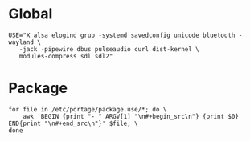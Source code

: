 * Global
#+begin_src make.conf
  USE="X alsa elogind grub -systemd savedconfig unicode bluetooth -wayland \
     -jack -pipewire dbus pulseaudio curl dist-kernel \
     modules-compress sdl sdl2"
#+end_src
* Package
#+begin_src shell :results drawer
  for file in /etc/portage/package.use/*; do \
      awk 'BEGIN {print "- " ARGV[1] "\n#+begin_src\n"} {print $0} END{print "\n#+end_src\n"}' $file; \
  done
#+end_src

#+RESULTS:
:results:
- /etc/portage/package.use/7zip
#+begin_src

app-arch/7zip rar

#+end_src

- /etc/portage/package.use/aria2-use-flag
#+begin_src

net-misc/aria2 bittorrent ssh

#+end_src

- /etc/portage/package.use/conky
#+begin_src

app-admin/conky nvidia pulseaudio curl wifi math rss

#+end_src

- /etc/portage/package.use/dmenu
#+begin_src

=x11-misc/dmenu-5.3 savedconfig

#+end_src

- /etc/portage/package.use/emacs-gui
#+begin_src

app-editors/emacs gui -gtk xft tree-sitter webp zlib svg sqlite sound png json jpeg gif dynamic-loading motif  -athena  -Xaw3d mailutils jit
sys-devel/gcc jit

#+end_src

- /etc/portage/package.use/frp
#+begin_src

net-vpn/frp client -server

#+end_src

- /etc/portage/package.use/gimp
#+begin_src

media-gfx/gimp doc webp wmf xpm -gnome aqua

#+end_src

- /etc/portage/package.use/glibc
#+begin_src

sys-libs/glibc hash-sysv-compat

#+end_src

- /etc/portage/package.use/installkernel
#+begin_src

sys-kernel/installkernel grub

#+end_src

- /etc/portage/package.use/libreoffice
#+begin_src

app-office/libreoffice ldap postgres pdfimport
# required by app-office/libreoffice-24.2.6.2::gentoo
# required by libreoffice (argument)
>=dev-libs/xmlsec-1.3.4 nss
# required by app-office/libreoffice-24.2.6.2::gentoo[postgres]
# required by libreoffice (argument)
>=dev-db/postgresql-16.4 kerberos
# required by x11-misc/xdg-utils-1.2.1-r6::gentoo
# required by app-office/libreoffice-24.2.6.2::gentoo
# required by libreoffice (argument)
>=app-text/xmlto-0.0.28-r11 text

#+end_src

- /etc/portage/package.use/mmaker-py-target
#+begin_src

x11-misc/menumaker python_single_target_python3_11

#+end_src

- /etc/portage/package.use/nextcloud
#+begin_src

# dev-lang/php ctype curl fileinfo filter gd iconv ssl posix session simplexml xmlreader xmlwriter zip zlib postgres bzip2 gmp bcmath exif intl sysvipc

#+end_src

- /etc/portage/package.use/nvidia-drivers
#+begin_src

x11-drivers/nvidia-drivers kernel-open modules-compress

#+end_src

- /etc/portage/package.use/openvpn
#+begin_src

net-vpn/openvpn examples

#+end_src

- /etc/portage/package.use/pipewire
#+begin_src

media-video/pipewire sound-server man X bluetooth ffmpeg pipewire-alsa readline -system-service extra
media-video/wireplumber elogind


#+end_src

- /etc/portage/package.use/polybar
#+begin_src

x11-misc/polybar ipc mpd network

#+end_src

- /etc/portage/package.use/postgresql
#+begin_src

dev-db/postgresql python uuid xml llvm doc ldap llvm

#+end_src

- /etc/portage/package.use/steam
#+begin_src

x11-libs/libX11  abi_x86_32
x11-libs/libXau  abi_x86_32
x11-libs/libxcb  abi_x86_32
x11-libs/libXdmcp  abi_x86_32
virtual/opengl  abi_x86_32
media-libs/mesa  abi_x86_32
dev-libs/expat  abi_x86_32
media-libs/libglvnd  abi_x86_32
sys-libs/zlib  abi_x86_32
x11-libs/libdrm  abi_x86_32
x11-libs/libxshmfence  abi_x86_32
x11-libs/libXext  abi_x86_32
x11-libs/libXxf86vm  abi_x86_32
x11-libs/libXfixes  abi_x86_32
app-arch/zstd  abi_x86_32
# move sys-devel/llvm llvm-core/llvm
llvm-core/llvm  abi_x86_32
x11-libs/libXrandr  abi_x86_32
x11-libs/libXrender  abi_x86_32
dev-libs/libffi  abi_x86_32
sys-libs/ncurses  abi_x86_32
dev-libs/libxml2  abi_x86_32
dev-libs/icu  abi_x86_32
sys-libs/gpm  abi_x86_32
virtual/libelf  abi_x86_32
dev-libs/elfutils  abi_x86_32
app-arch/bzip2  abi_x86_32
dev-libs/nspr  abi_x86_32
dev-libs/nss  abi_x86_32
net-libs/libndp  abi_x86_32
x11-libs/extest abi_x86_32
dev-libs/libevdev abi_x86_32
dev-libs/wayland abi_x86_32
virtual/rust abi_x86_32
dev-lang/rust-bin abi_x86_32
x11-libs/libpciaccess abi_x86_32
# move sys-devel/clang llvm-core/clang
llvm-core/clang abi_x86_32
media-libs/fontconfig abi_x86_32
sys-libs/libudev-compat abi_x86_32
media-libs/libpulse abi_x86_32
media-libs/libsndfile abi_x86_32
net-libs/libasyncns abi_x86_32
sys-apps/dbus abi_x86_32
dev-libs/glib abi_x86_32
dev-libs/libpcre2 abi_x86_32
sys-apps/util-linux abi_x86_32
media-libs/flac abi_x86_32
media-libs/libogg abi_x86_32
media-libs/libvorbis abi_x86_32
media-libs/opus abi_x86_32
media-sound/lame abi_x86_32
media-sound/mpg123-base abi_x86_32
media-libs/freetype abi_x86_32
media-libs/libpng abi_x86_32
virtual/libintl abi_x86_32
virtual/libudev abi_x86_32
sys-apps/systemd-utils abi_x86_32
sys-libs/libcap abi_x86_32
sys-libs/pam abi_x86_32
virtual/libiconv abi_x86_32
x11-libs/xcb-util-keysyms abi_x86_32

#+end_src

- /etc/portage/package.use/sysstat
#+begin_src

>=app-admin/sysstat-12.6.2-r1 lm-sensors

#+end_src

- /etc/portage/package.use/tex
#+begin_src

app-text/texlive-core cjk xetex
app-text/texlive cjk context extra graphics luatex metapost pdfannotextracctor science tex4ht truetype xml xetex texi2html

#+end_src

- /etc/portage/package.use/vlc
#+begin_src

media-video/vlc xml jpeg png srt svg flac mpeg

#+end_src

- /etc/portage/package.use/zz-autounmask
#+begin_src

# package.use# required by sys-kernel/gentoo-kernel-6.6.35::gentoo[initramfs]
# required by virtual/dist-kernel-6.6.35::gentoo
>=sys-kernel/installkernel-39-r1 dracut grub
# required by www-client/firefox-115.13.0::gentoo[system-libvpx]
# required by www-client/firefox (argument)
>=media-libs/libvpx-1.13.1-r1 postproc
# required by dev-lang/R-4.3.1-r1::gentoo
# required by dev-lang/R (argument)
>=sys-libs/zlib-1.3.1-r1 minizip
# required by app-text/texlive-core-2023-r9::gentoo
# required by virtual/tex-base-0::gentoo
# required by app-text/lcdf-typetools-2.110::gentoo
# required by app-text/texlive-2023::gentoo
# required by app-text/texlive (argument)
>=media-libs/harfbuzz-8.5.0 icu
# required by x11-base/xorg-server-21.1.13-r1::gentoo[elogind]
# required by x11-drivers/xf86-input-libinput-1.4.0::gentoo
# required by x11-base/xorg-drivers-21.1-r2::gentoo[input_devices_libinput]
>=sys-auth/pambase-20240128 elogind
# required by www-servers/nginx-1.26.1-r1::gentoo
# required by www-servers/nginx (argument)
>=app-misc/mime-types-2.1.54 nginx
# required by media-sound/pulseaudio-daemon-17.0-r1::gentoo[alsa-plugin,alsa]
# required by media-libs/libpulse-17.0::gentoo
# required by www-client/firefox-bin-128.0::gentoo[pulseaudio]
# required by www-client/firefox-bin (argument)
>=media-plugins/alsa-plugins-1.2.7.1-r1 pulseaudio
# required by app-editors/emacs-29.3-r3::gentoo
# required by @selected
# required by @world (argument)
>=app-emacs/emacs-common-1.10 gui
# required by games-util/steam-launcher-1.0.0.79::steam-overlay[video_cards_nvidia]
# required by games-util/steam-launcher (argument)
>=x11-drivers/nvidia-drivers-550.100 abi_x86_32
# required by dev-libs/nss-3.90.2-r1::gentoo
# required by www-client/firefox-115.13.0::gentoo
# required by @selected
# required by @world (argument)
>=dev-db/sqlite-3.46.0 abi_x86_32
# required by dev-db/sqlite-3.46.0::gentoo[readline]
# required by dev-libs/nss-3.90.2-r1::gentoo
# required by www-client/firefox-115.13.0::gentoo
# required by @selected
# required by @world (argument)
>=sys-libs/readline-8.2_p10 abi_x86_32
# required by gnome-base/gnome-keyring-42.1-r2::gentoo
# required by virtual/secret-service-0::gentoo
# required by app-crypt/libsecret-0.21.1::gentoo
# required by app-editors/vscodium-1.94.2.24286::gentoo
# required by app-editors/vscodium (argument)
>=app-crypt/gcr-3.41.1-r2:0 gtk
# required by app-portage/pfl-3.5.3::gentoo[network-cron]
# required by app-portage/pfl (argument)
>=sys-apps/util-linux-2.40.2 caps

#+end_src

:end:
